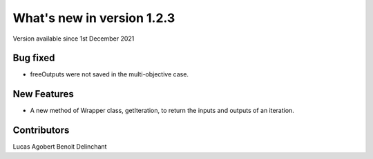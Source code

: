 What's new in version 1.2.3
===========================
Version available since 1st December 2021


Bug fixed
---------
- freeOutputs were not saved in the multi-objective case.

New Features
------------
- A new method of Wrapper class, getIteration, to return the inputs and outputs of an iteration.

Contributors
------------
Lucas Agobert
Benoit Delinchant
